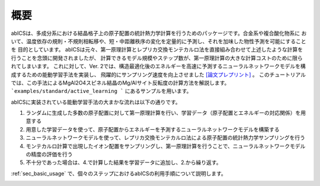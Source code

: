 .. pyMC documentation master file, created by
   sphinx-quickstart on Wed Jul 31 13:13:22 2019.
   You can adapt this file completely to your liking, but it should at least
   contain the root `toctree` directive.

概要
------------------------------------------
abICSは、多成分系における結晶格子上の原子配置の統計熱力学計算を行うためのパッケージです。合金系や複合酸化物系に
おいて、温度依存の規則・不規則相転移や、短・中距離秩序の変化を定量的に予測し、それを加味した物性予測を可能にすることを
目的としています。
abICSは元々、第一原理計算とレプリカ交換モンテカルロ法を直接組み合わせて上述したような計算を行うことを念頭に開発されましたが、
計算できるモデル規模やステップ数が、第一原理計算の大きな計算コストのために限られてしまいます。
これに対して、Ver. 2では、構造最適化後のエネルギーを高速に予測するニューラルネットワークモデルを構成するための能動学習手法を実装し、
飛躍的にサンプリング速度を向上させました `[論文プレプリント] <https://arxiv.org/abs/2008.02572>`_ 。
このチュートリアルでは、この手法によるMgAl2O4スピネル結晶のMg/Alサイト反転度の計算方法を解説します。
```examples/standard/active_learning ``` にあるサンプルを用います。

abICSに実装されている能動学習手法の大まかな流れは以下の通りです。

1. ランダムに生成した多数の原子配置に対して第一原理計算を行い、学習データ（原子配置とエネルギーの対応関係）を用意する
2. 用意した学習データを使って、原子配置からエネルギーを予測するニューラルネットワークモデルを構築する
3. ニューラルネットワークモデルを使って、レプリカ交換モンテカルロ法による原子配置の統計熱力学サンプリングを行う
4. モンテカルロ計算で出現したイオン配置をサンプリングし、第一原理計算を行うことで、ニューラルネットワークモデルの精度の評価を行う
5. 不十分であった場合は、4.で計算した結果を学習データに追加し、2.から繰り返す。

:ref:`sec_basic_usage` で、個々のステップにおけるabICSの利用手順について説明します。

.. image:: ../../../image/schmatic_AR.png
   :width: 800px
   :align: center


